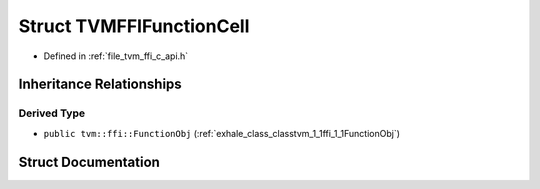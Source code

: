 .. _exhale_struct_structTVMFFIFunctionCell:

Struct TVMFFIFunctionCell
=========================

- Defined in :ref:`file_tvm_ffi_c_api.h`


Inheritance Relationships
-------------------------

Derived Type
************

- ``public tvm::ffi::FunctionObj`` (:ref:`exhale_class_classtvm_1_1ffi_1_1FunctionObj`)


Struct Documentation
--------------------


.. doxygenstruct:: TVMFFIFunctionCell
   :project: tvm-ffi
   :members:
   :protected-members:
   :undoc-members: